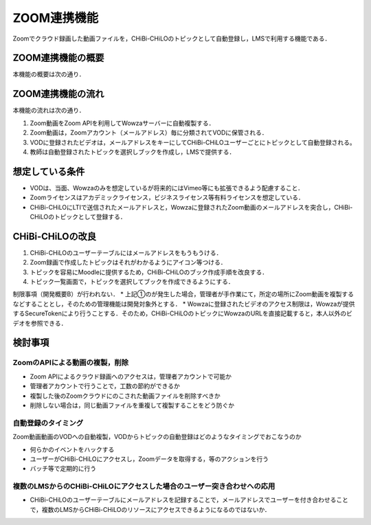 ZOOM連携機能
==================================================================

Zoomでクラウド録画した動画ファイルを，CHiBi-CHiLOのトピックとして自動登録し，LMSで利用する機能である．


ZOOM連携機能の概要
-----------------------------------------------------------------

本機能の概要は次の通り．

.. image:: ./_images/image3.png

ZOOM連携機能の流れ
-----------------------------------------------------------------
本機能の流れは次の通り．

..  uml::

    actor 学習者
    actor 教師
    database VOD
    collections "RO"
    collections "TO"
    collections "BO"
    collections "LdO"
    database LMS
    教師 -> VOD : ビデオファイルのアップロード
    教師 -> TO : 作成
    TO -> RO : 自動登録
    教師-> BO : 作成
    教師-> LMS : 作成
    LMS -> LdO : 自動登録
    学習者 -> LMS : 学習
    LMS -> LdO: 参照（1:1）
    LdO -> BO: 参照（1:1）
    BO -> TO: 参照（n:n）
    TO -> RO: 参照（1:1）
    RO -> VOD : 参照（1:n）


1. Zoom動画をZoom APIを利用してWowzaサーバーに自動複製する．
2. Zoom動画は，Zoomアカウント（メールアドレス）毎に分類されてVODに保管される．
3. VODに登録されたビデオは，メールアドレスをキーにしてCHiBi-CHiLOユーザーごとにトピックとして自動登録される。
4. 教師は自動登録されたトピックを選択しブックを作成し，LMSで提供する．

想定している条件
-----------------------------------------------------------------

* VODは、当面、Wowzaのみを想定しているが将来的にはVimeo等にも拡張できるよう配慮すること．
* Zoomライセンスはアカデミックライセンス，ビジネスライセンス等有料ライセンスを想定している．
* CHiBi-CHiLOにLTIで送信されたメールアドレスと，Wowzaに登録されたZoom動画のメールアドレスを突合し，CHiBi-CHiLOのトピックとして登録する．

CHiBi-CHiLOの改良
-----------------------------------------------------------------

1. CHiBi-CHiLOのユーザーテーブルにはメールアドレスをもうもうける．
2. Zoom録画で作成したトピックはそれがわかるようにアイコン等つける．
3. トピックを容易にMoodleに提供するため，CHiBi-CHiLOのブック作成手順を改良する．
4. トピック一覧画面で，トピックを選択してブックを作成できるようにする．

制限事項（開発概要B）が行われない．
* 上記①のが発生した場合，管理者が手作業にて，所定の場所にZoom動画を複製するなどすることとし，そのための管理機能は開発対象外とする．
* Wowzaに登録されたビデオのアクセス制限は，Wowzaが提供するSecureTokenにより行うことする．そのため，CHiBi-CHiLOのトピックにWowzaのURLを直接記載すると，本人以外のビデオを参照できる．

検討事項
-----------------------------------------------------------------

ZoomのAPIによる動画の複製，削除
~~~~~~~~~~~~~~~~~~~~~~~~~~~~~~~~~~~~~~~~~~~~~~~~~~~~~~~~~~~~~~~~
* Zoom APIによるクラウド録画へのアクセスは，管理者アカウントで可能か
* 管理者アカウントで行うことで，工数の節約ができるか
* 複製した後のZoomクラウドにのこされた動画ファイルを削除すべきか
* 削除しない場合は，同じ動画ファイルを重複して複製することをどう防ぐか


自動登録のタイミング
~~~~~~~~~~~~~~~~~~~~~~~~~~~~~~~~~~~~~~~~~~~~~~~~~~~~~~~~~~~~~~~~
Zoom動画動画のVODへの自動複製，VODからトピックの自動登録はどのようなタイミングでおこなうのか

* 何らかのイベントをハックする
*	ユーザーがCHiBi-CHiLOにアクセスし，Zoomデータを取得する，等のアクションを行う
* バッチ等で定期的に行う

複数のLMSからのCHiBi-CHiLOにアクセスした場合のユーザー突き合わせへの応用
~~~~~~~~~~~~~~~~~~~~~~~~~~~~~~~~~~~~~~~~~~~~~~~~~~~~~~~~~~~~~~~~

* CHiBi-CHiLOのユーザーテーブルにメールアドレスを記録することで，メールアドレスでユーザーを付き合わせることで，複数のLMSからCHiBi-CHiLOのリソースにアクセスできるようになるのではないか．

